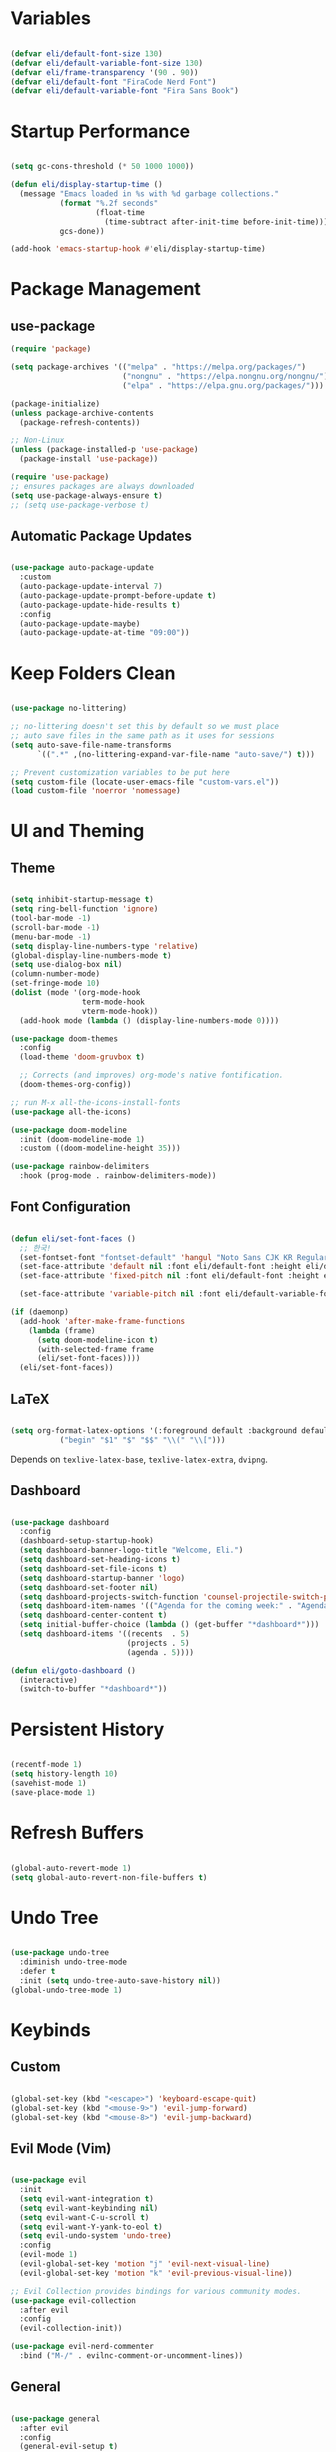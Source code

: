 #+title Emacs Configuration
#+PROPERTY: header-args:emacs-lisp :tangle ./init.el

* Variables

#+begin_src emacs-lisp

  (defvar eli/default-font-size 130)
  (defvar eli/default-variable-font-size 130)
  (defvar eli/frame-transparency '(90 . 90))
  (defvar eli/default-font "FiraCode Nerd Font")
  (defvar eli/default-variable-font "Fira Sans Book")

#+end_src

* Startup Performance

#+begin_src emacs-lisp

  (setq gc-cons-threshold (* 50 1000 1000))

  (defun eli/display-startup-time ()
    (message "Emacs loaded in %s with %d garbage collections."
             (format "%.2f seconds"
                     (float-time
                       (time-subtract after-init-time before-init-time)))
             gcs-done))

  (add-hook 'emacs-startup-hook #'eli/display-startup-time)

#+end_src

* Package Management

** use-package

#+begin_src emacs-lisp
  (require 'package)

  (setq package-archives '(("melpa" . "https://melpa.org/packages/")
                           ("nongnu" . "https://elpa.nongnu.org/nongnu/")
                           ("elpa" . "https://elpa.gnu.org/packages/")))

  (package-initialize)
  (unless package-archive-contents
    (package-refresh-contents))

  ;; Non-Linux
  (unless (package-installed-p 'use-package)
    (package-install 'use-package))

  (require 'use-package)
  ;; ensures packages are always downloaded
  (setq use-package-always-ensure t)
  ;; (setq use-package-verbose t)

#+end_src

** Automatic Package Updates

#+begin_src emacs-lisp

  (use-package auto-package-update
    :custom
    (auto-package-update-interval 7)
    (auto-package-update-prompt-before-update t)
    (auto-package-update-hide-results t)
    :config
    (auto-package-update-maybe)
    (auto-package-update-at-time "09:00"))

#+end_src

* Keep Folders Clean

#+begin_src emacs-lisp

  (use-package no-littering)

  ;; no-littering doesn't set this by default so we must place
  ;; auto save files in the same path as it uses for sessions
  (setq auto-save-file-name-transforms
        `((".*" ,(no-littering-expand-var-file-name "auto-save/") t)))

  ;; Prevent customization variables to be put here
  (setq custom-file (locate-user-emacs-file "custom-vars.el"))
  (load custom-file 'noerror 'nomessage)

#+end_src

* UI and Theming

** Theme
#+begin_src emacs-lisp

  (setq inhibit-startup-message t)
  (setq ring-bell-function 'ignore)
  (tool-bar-mode -1)
  (scroll-bar-mode -1)
  (menu-bar-mode -1)
  (setq display-line-numbers-type 'relative)
  (global-display-line-numbers-mode t)
  (setq use-dialog-box nil)
  (column-number-mode)
  (set-fringe-mode 10)
  (dolist (mode '(org-mode-hook
                  term-mode-hook
                  vterm-mode-hook))
    (add-hook mode (lambda () (display-line-numbers-mode 0))))

  (use-package doom-themes
    :config
    (load-theme 'doom-gruvbox t)

    ;; Corrects (and improves) org-mode's native fontification.
    (doom-themes-org-config))

  ;; run M-x all-the-icons-install-fonts
  (use-package all-the-icons)

  (use-package doom-modeline
    :init (doom-modeline-mode 1)
    :custom ((doom-modeline-height 35)))

  (use-package rainbow-delimiters
    :hook (prog-mode . rainbow-delimiters-mode))

#+end_src

** Font Configuration

#+begin_src emacs-lisp

  (defun eli/set-font-faces ()
    ;; 한국!
    (set-fontset-font "fontset-default" 'hangul "Noto Sans CJK KR Regular")
    (set-face-attribute 'default nil :font eli/default-font :height eli/default-font-size)
    (set-face-attribute 'fixed-pitch nil :font eli/default-font :height eli/default-font-size)

    (set-face-attribute 'variable-pitch nil :font eli/default-variable-font :height eli/default-variable-font-size :weight 'regular))

  (if (daemonp)
    (add-hook 'after-make-frame-functions
      (lambda (frame)
        (setq doom-modeline-icon t)
        (with-selected-frame frame
        (eli/set-font-faces))))
    (eli/set-font-faces))

#+end_src

** LaTeX

#+begin_src emacs-lisp

  (setq org-format-latex-options '(:foreground default :background default :scale 2.0 :html-foreground "Black" :html-background "Transparent" :html-scale 1.0 :matchers
             ("begin" "$1" "$" "$$" "\\(" "\\[")))

#+end_src

Depends on =texlive-latex-base=, =texlive-latex-extra=, =dvipng=.

** Dashboard

#+begin_src emacs-lisp

  (use-package dashboard
    :config
    (dashboard-setup-startup-hook)
    (setq dashboard-banner-logo-title "Welcome, Eli.")
    (setq dashboard-set-heading-icons t)
    (setq dashboard-set-file-icons t)
    (setq dashboard-startup-banner 'logo)
    (setq dashboard-set-footer nil)
    (setq dashboard-projects-switch-function 'counsel-projectile-switch-project-by-name)
    (setq dashboard-item-names '(("Agenda for the coming week:" . "Agenda:")))
    (setq dashboard-center-content t)
    (setq initial-buffer-choice (lambda () (get-buffer "*dashboard*")))
    (setq dashboard-items '((recents  . 5)
                            (projects . 5)
                            (agenda . 5))))

  (defun eli/goto-dashboard ()
    (interactive)
    (switch-to-buffer "*dashboard*"))

#+end_src

* Persistent History

#+begin_src emacs-lisp

  (recentf-mode 1)
  (setq history-length 10)
  (savehist-mode 1)
  (save-place-mode 1)

#+end_src

* Refresh Buffers

#+begin_src emacs-lisp

  (global-auto-revert-mode 1)
  (setq global-auto-revert-non-file-buffers t)

#+end_src

* Undo Tree

#+begin_src emacs-lisp

  (use-package undo-tree
    :diminish undo-tree-mode
    :defer t
    :init (setq undo-tree-auto-save-history nil))
  (global-undo-tree-mode 1)

#+end_src

* Keybinds

** Custom

#+begin_src emacs-lisp

  (global-set-key (kbd "<escape>") 'keyboard-escape-quit)
  (global-set-key (kbd "<mouse-9>") 'evil-jump-forward)
  (global-set-key (kbd "<mouse-8>") 'evil-jump-backward)

#+end_src

** Evil Mode (Vim)

#+begin_src emacs-lisp

  (use-package evil
    :init
    (setq evil-want-integration t)
    (setq evil-want-keybinding nil)
    (setq evil-want-C-u-scroll t)
    (setq evil-want-Y-yank-to-eol t)
    (setq evil-undo-system 'undo-tree)
    :config
    (evil-mode 1)
    (evil-global-set-key 'motion "j" 'evil-next-visual-line)
    (evil-global-set-key 'motion "k" 'evil-previous-visual-line))

  ;; Evil Collection provides bindings for various community modes.
  (use-package evil-collection
    :after evil
    :config
    (evil-collection-init))

  (use-package evil-nerd-commenter
    :bind ("M-/" . evilnc-comment-or-uncomment-lines))

#+end_src

** General

#+begin_src emacs-lisp

  (use-package general
    :after evil
    :config
    (general-evil-setup t)
    (general-create-definer eli/leader-keys
      :keymaps '(normal insert visual emacs)
      :prefix "SPC"
      :global-prefix "C-SPC")
    (eli/leader-keys
      "h"  '(eli/goto-dashboard :which-key "homepage")
      "v"  '(vterm :which-key "vterm")
      "t"  '(:ignore t :which-key "toggles")
      "tc" '(counsel-load-theme :which-key "choose theme")
      "tl" '(org-latex-preview :which-key "toggle latex preview")
      "b"  '(counsel-ibuffer :which-key "buffer")
      "H"  '(previous-buffer :which-key "previous-buffer")
      "L"  '(next-buffer :which-key "next-buffer")
      "w"  '(:ignore w :which-key "window")
      "wh"  '(evil-window-left :which-key "window-left")
      "wj"  '(evil-window-down :which-key "window-down")
      "wk"  '(evil-window-up :which-key "window-up")
      "wl"  '(evil-window-right :which-key "window-right")
      "wv"  '(evil-window-vsplit :which-key "window-vsplit")
      "wf"  '(delete-other-windows :which-key "window-fullscreen")
      "R"  '(counsel-recentf :which-key "recent files")))

#+end_src

** Which-Key

#+begin_src emacs-lisp

  (use-package which-key
    :defer 0
    :diminish which-key-mode
    :config
    (which-key-mode)
    (setq which-key-idle-delay 0.2))

#+end_src

* Completion

** Ivy

#+begin_src emacs-lisp

  ;; Ivy, Swiper, and Counsel are designed to work well together.
  ;; Counsel depends on Ivy and Swiper, but Ivy has some extra configuration.
  (use-package ivy
    :diminish ;; Hides ivy-mode in the list of modes in the modeline
    :bind (("C-s" . swiper)
           :map ivy-minibuffer-map
           ("TAB" . ivy-alt-done)
           ("C-l" . ivy-alt-done)
           ("C-j" . ivy-next-line)
           ("C-k" . ivy-previous-line)
           :map ivy-switch-buffer-map
           ("C-k" . ivy-previous-line)
           ("C-l" . ivy-done)
           ("C-d" . ivy-switch-buffer-kill)
           :map ivy-reverse-i-search-map
           ("C-k" . ivy-previous-line)
           ("C-d" . ivy-reverse-i-search-kill))
    :config
    (ivy-mode 1))

  ;; Provides context within the minibuffer
  (use-package ivy-rich
    :after ivy
    :init
    (ivy-rich-mode 1))

#+end_src

** Counsel

#+begin_src emacs-lisp

  (use-package counsel
    :bind (("M-x" . counsel-M-x)
           ("C-x b" . counsel-ibuffer)
           ("C-x C-f" . counsel-find-file)
           :map minibuffer-local-map
           ("C-r" . 'counsel-minibuffer-history))
    :config
    (counsel-mode 1))

#+end_src

** Helpful

#+begin_src emacs-lisp

  (use-package helpful
    :commands (helpful-callable helpful-variable helpful-command helpful-key)
    :custom
    (counsel-describe-function-function #'helpful-callable)
    (counsel-describe-variable-function #'helpful-variable)
    :bind
    ([remap describe-function] . counsel-describe-function)
    ([remap describe-command] . helpful-command)
    ([remap describe-variable] . counsel-describe-variable)
    ([remap describe-key] . helpful-key))
#+end_src

** Ivy Prescient
For remembering frequent selections

#+begin_src emacs-lisp

  (use-package ivy-prescient
    :after counsel
    :custom
    (ivy-prescient-enable-filtering nil)
    :config
    ;; Uncomment the following line to have sorting remembered across sessions!
    (prescient-persist-mode 1)
    (ivy-prescient-mode 1))

#+end_src

* Project Management

** Projectile

#+begin_src emacs-lisp

  ;; C-c p f projectile-find-file
  ;; C-c p s r counsel-projectile-rg (use C-c o to move this into a buffer)
  (use-package projectile
    :diminish projectile-mode
    :config (projectile-mode)
    :custom ((projectile-completion-system 'ivy))
    :bind-keymap
    ("C-c p" . projectile-command-map))
    ;; NOTE: Set this to the folder where you keep your Git repos!
    ;; :init
    ;; (when (file-directory-p "~/Projects/Code")
    ;;   (setq projectile-project-search-path '("~/Projects/Code")))
    ;; (setq projectile-switch-project-action #'projectile-dired)
  (eli/leader-keys
    "p" '(:keymap projectile-command-map :package projectile :which-key "projectile"))

#+end_src

** Counsel Integration

#+begin_src emacs-lisp

  (use-package counsel-projectile
    :after projectile
    :config (counsel-projectile-mode))

#+end_src

** Magit

#+begin_src emacs-lisp

  (use-package magit
    :commands magit-status
    :custom
    (magit-display-buffer-function #'magit-display-buffer-same-window-except-diff-v1))
  (eli/leader-keys
    "g" '(magit-status :which-key "magit"))

#+end_src

** Forge
Forge integrates GitHub features into emacs, such as issues.

* Org Mode

** Configure Babel Languages

#+begin_src emacs-lisp

  (with-eval-after-load 'org
    (org-babel-do-load-languages
      'org-babel-load-languages
      '((emacs-lisp . t)
        (python . t))))

#+end_src

** Auto-tangle Configuration Files

#+begin_src emacs-lisp

  ;; Tangle config.org when we save it
  (defun eli/org-babel-tangle-config ()
    (when (string-equal (buffer-file-name)
                        (expand-file-name "~/dotfiles-v3/emacs/.emacs.d/config.org"))
      ;; Dynamic scoping to the rescue
      (let ((org-confirm-babel-evaluate nil))
        (org-babel-tangle))))

  (add-hook 'org-mode-hook (lambda () (add-hook 'after-save-hook #'eli/org-babel-tangle-config)))

#+end_src

** Setup

#+begin_src emacs-lisp


  (defun eli/org-font-setup ()
    ;; (font-lock-add-keywords 'org-mode
    ;;                         '(("^ *\\([-]\\) "
    ;;                            (0 (prog1 () (compose-region (match-beginning 1) (match-end 1) "•"))))))
  ;; Set faces for heading levels
  (dolist (face '((org-level-1 . 1.2)
                  (org-level-2 . 1.1)
                  (org-level-3 . 1.0)
                  (org-level-4 . 1.0)
                  (org-level-5 . 1.0)
                  (org-level-6 . 1.0)
                  (org-level-7 . 1.0)
                  (org-level-8 . 1.0)))
    (set-face-attribute (car face) nil :font eli/default-font :weight 'regular :height (cdr face)))

  ;; Ensure that anything that should be fixed-pitch in Org files appears that way
  ;; (set-face-attribute 'org-block nil :foreground nil :inherit 'fixed-pitch)
  ;; (set-face-attribute 'org-code nil   :inherit '(shadow fixed-pitch))
  ;; (set-face-attribute 'org-table nil   :inherit '(shadow fixed-pitch))
  ;; (set-face-attribute 'org-verbatim nil :inherit '(shadow fixed-pitch))
  ;; (set-face-attribute 'org-special-keyword nil :inherit '(font-lock-comment-face fixed-pitch))
  ;; (set-face-attribute 'org-meta-line nil :inherit '(font-lock-comment-face fixed-pitch))
  ;; (set-face-attribute 'org-checkbox nil :inherit 'fixed-pitch)
  )

  (defun eli/org-mode-setup()
    (org-indent-mode)
    ;; (variable-pitch-mode 1)
    (visual-line-mode 1)
    (eli/org-font-setup)
  )

  (defvar eli/org-agenda-files '("~/wikeli/20220521061448-agenda.org"
                                 "~/wikeli/20220521082425-archive.org"))

#+end_src

** Org Package

#+begin_src emacs-lisp

  (use-package org
    :commands (org-capture org-agenda)
    :hook (org-mode . eli/org-mode-setup)
    :config
    (setq org-ellipsis " ▾")
    (setq org-hide-emphasis-markers t)

    (setq org-agenda-start-with-log-mode t)
    (setq org-log-done 'time)
    (setq org-log-into-drawer t)

    (setq org-agenda-files eli/org-agenda-files)

    (setq org-refile-targets
      '(("~/wikeli/20220521082425-archive.org" :maxlevel . 1)))

    ;; Save Org buffers after refiling
    (advice-add 'org-refile :after 'org-save-all-org-buffers)

    (setq org-tag-alist
       '((:startgroup)
          ;; mutually exclusive tags
         (:endgroup)
         ("project" . ?p)
         ))

    (setq org-todo-keywords
      '((sequence "TODO(t)" "NEXT(n)" "IDEA(i)" "|" "DONE(d!)")))

    (setq org-agenda-custom-commands
      '(("d" "Dashboard"
         ((agenda "" ((org-deadline-warning-days 14)))
           (todo "NEXT"
             ((org-agenda-overriding-header "Next Tasks")))))))

    (setq org-capture-templates
      `(("t" "Task" entry (file+olp "~/wikeli/20220521061448-agenda.org" "Inbox")
              "* TODO %?\n  %U\n  %a\n  %i" :empty-lines 1)
        ("p" "Phrase" entry (file+olp "~/wikeli/20220523112202-words_and_phrases.org" "Unsorted") "* %?" :empty-lines 1)))

    (require 'org-habit)
    (add-to-list 'org-modules 'org-habit)
    (setq org-habit-graph-column 60))

  (eli/leader-keys
    "o"  '(:ignore o :which-key "org")
    "oa" '(org-agenda :which-key "org-agenda")
    "oc" '(org-ctrl-c-ctrl-c :which-key "c c")
    "od" '(org-deadline :which-key "org-deadline")
    "og" '(counsel-org-tag :which-key "counsel-org-tag")
    "oi" '(org-time-stamp :which-key "org-time-stamp")
    "ol" '(org-insert-link :which-key "org-insert-link")
    "oo" '(org-capture :which-key "org-capture")
    "op" '(org-set-property :which-key "org-set-property")
    "or" '(org-refile :which-key "org-refile")
    "os" '(org-schedule :which-key "org-schedule")
    "ot" '(org-todo :which-key "org-todo"))

#+end_src

** Org Theming

*** Header Bullets

#+begin_src emacs-lisp

  (use-package org-bullets
    :hook (org-mode . org-bullets-mode)
    :custom
    (org-bullets-bullet-list '("◉" "○" "●" "○" "●" "○" "●")))

#+end_src

*** Padding

#+begin_src emacs-lisp

  (defun eli/org-mode-visual-fill ()
    (setq visual-fill-column-width 100
          visual-fill-column-center-text t)
    (visual-fill-column-mode 1))

  (use-package visual-fill-column
    :hook (org-mode . eli/org-mode-visual-fill))

#+end_src

*** Structure Templates

#+begin_src emacs-lisp

  (with-eval-after-load 'org
    (require 'org-tempo)
    (add-to-list 'org-structure-template-alist '("sh" . "src shell"))
    (add-to-list 'org-structure-template-alist '("el" . "src emacs-lisp"))
    (add-to-list 'org-structure-template-alist '("py" . "src python")))

#+end_src

** Org Roam

*** Pull to Agenda

#+begin_src emacs-lisp

    (defun eli/org-roam-filter-by-tag (tag-name)
      (lambda (node)
        (member tag-name (org-roam-node-tags node))))

    (defun eli/org-roam-list-notes-by-tag (tag-name)
      (mapcar #'org-roam-node-file
              (seq-filter
               (eli/org-roam-filter-by-tag tag-name)
               (org-roam-node-list))))

#+end_src

*** Org Roam Package
#+begin_src emacs-lisp

  (use-package org-roam
    :commands (org-capture org-agenda)
    :custom
    (org-roam-directory "~/wikeli")
    (org-roam-completion-everywhere t)
    :config
    (message "Loading Roam")
    (require 'org-roam-dailies)
    (org-roam-db-autosync-mode)

    (setq org-agenda-files
      (append eli/org-agenda-files
        (eli/org-roam-list-notes-by-tag "project")))

    (setq org-roam-node-display-template
      (concat "${title:40} "
        (propertize "${tags:*}" 'face 'org-tag)))

    (setq org-roam-dailies-directory "journal/")
    (setq org-link-frame-setup '((vm . vm-visit-folder-other-frame)
                                 (vm.imap . vm-visit-imap-folder-other-frame)
                                 (gnus . org-gnus-no-new-news)
                                 (file . find-file)
                                 (wl . wl-other-frame))))

  (general-define-key :keymaps 'org-mode-map "C-M-i" 'completion-at-point)

#+end_src

*** Insert Immediate

#+begin_src emacs-lisp

(defun org-roam-node-insert-immediate (arg &rest args)
  (interactive "P")
  (let ((args (cons arg args))
        (org-roam-capture-templates (list (append (car org-roam-capture-templates)
                                                  '(:immediate-finish t)))))
    (apply #'org-roam-node-insert args)))
  
#+end_src

*** Roam Keybinds
#+begin_src emacs-lisp

  (eli/leader-keys
    "r" '(:ignore r :which-key "org-roam")
    "rt" '(org-roam-buffer-toggle :which-key "buffer-toggle")
    "rf" '(org-roam-node-find :which-key "node-find")
    "ri" '(org-roam-node-insert :which-key "node-insert")
    "rI" '(org-roam-node-insert-immediate :which-key "node-insert-immediate")
    "ro" '(org-open-at-point :which-key "open-at-point")
    "rdY" '(org-roam-dailies-capture-yesterday :which-key "capture-yesterday")
    "rdT" '(org-roam-dailies-capture-tomorrow :which-key "capture-tomorrow")
    "rd" '(:keymap org-roam-dailies-map :package org-roam :which-key "dailies"))

#+end_src

* LSP
The Language Server Protocol (LSP) is a protocol for programming languages to communicate with editors.

** Configuration
#+begin_src emacs-lisp

  (use-package lsp-mode
    :commands (lsp lsp-deferred)
    :init
    (setq lsp-keymap-prefix "C-c l")
    :config
    (lsp-enable-which-key-integration t))

  (use-package lsp-ui
    :hook (lsp-mode . lsp-ui-mode)
    :custom
    (setq lsp-ui-doc-position 'bottom))
  
  (use-package lsp-treemacs
    :after lsp)

  (use-package lsp-ivy
    :after lsp)

  (eli/leader-keys
    "tt" '(treemacs :which-key "filetree")
    "lo" '(lsp-organize-imports :which-key "organize imports")
    "lR" '(lsp-treemacs-references :which-key "find references")
    "lr" '(lsp-rename :which-key "rename")
    "ld" '(lsp-find-definition :which-key "find definition")
    "lf" '(lsp-ivy-global-workspace-symbol :which-key "find symbol"))

#+end_src

** Autocomplete

#+begin_src emacs-lisp

  (use-package company
    :after lsp-mode
    :hook (lsp-mode . company-mode)
    :bind
    (:map company-active-map
          ("<tab>" . company-complete-section))
    (:map lsp-mode-map
          ("<tab>" . company-indent-or-complete-common))
    :custom
    (company-minimum-prefix-length 1)
    (company-idle-delay 0.0))

  (use-package company-box
    :hook (company-mode . company-box-mode))

#+end_src

** Languages

*** Python

Depends on =pyright=.

#+begin_src emacs-lisp

  (use-package python-mode
    :hook (python-mode . lsp-deferred))

#+end_src

* Terminals
** Term-mode

If you need to send specific keys into the terminal, you may need to use char mode by pressing `C-c C-k` and re-enter line mode by pressing `C-c C-j`

#+begin_src emacs-lisp

  (use-package term
    :commands term
    :config
    (setq explicit-shell-file-name "fish")
    (setq term-prompt-regexp "^[^#$%>\n]*[#$%>] *"))

#+end_src

*** Better colors

#+begin_src emacs-lisp

  (use-package eterm-256color
    :hook (term-mode . eterm-256color-mode))

#+end_src

** Vterm

Vterm is almost always better than term mode.

#+begin_src emacs-lisp

  (use-package vterm
    :commands vterm
    :config
    (setq vterm-shell "/bin/fish")
    (setq term-prompt-regexp "^[^#$%>\n]*[#$%>] *")
    (setq vterm-max-scrollback 10000))

#+end_src

Depends on =libvterm-dev=, =cmake=.

* Dired

** Primary Configuration 

#+begin_src emacs-lisp

  (use-package dired
    :ensure nil
    :hook (dired-mode . dired-hide-details-mode)
    :commands (dired dired-jump)
    :custom
    ((dired-listing-switches "-laD --group-directories-first"))
    :config
    (evil-collection-define-key 'normal 'dired-mode-map
       "h" 'dired-single-up-directory
       "l" 'dired-single-buffer))
  (eli/leader-keys
    "d" '(dired :which-key "dired"))

#+end_src

** Dired Buffer Control

#+begin_src emacs-lisp

  (use-package dired-single
    :after dired)

#+end_src

** Dired Icons

#+begin_src emacs-lisp

  (use-package all-the-icons-dired
    :hook (dired-mode . all-the-icons-dired-mode))

#+end_src

** Opening Specific Applications
You can use the package called dired-open to open files in a specific application, such as videos in VLC.

** Hiding Dotfiles

#+begin_src emacs-lisp

  (use-package dired-hide-dotfiles
    :hook (dired-mode . dired-hide-dotfiles-mode)
    :config
    (evil-collection-define-key 'normal 'dired-mode-map
      "H" 'dired-hide-dotfiles-mode))

#+end_src

* Runtime Performance

#+begin_src emacs-lisp

  (setq gc-cons-threshold (* 2 1000 1000))

#+end_src
